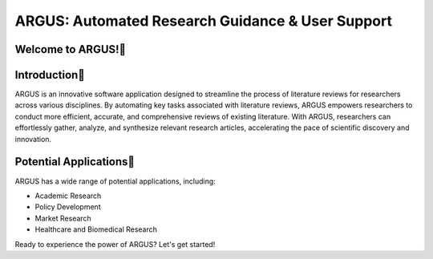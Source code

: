 ARGUS: Automated Research Guidance & User Support
==================================================

.. image:: _images/logo.png
   :align: center

Welcome to ARGUS!
-------------------

Introduction
--------------

ARGUS is an innovative software application designed to streamline the process of literature reviews for researchers across various disciplines. By automating key tasks associated with literature reviews, ARGUS empowers researchers to conduct more efficient, accurate, and comprehensive reviews of existing literature. With ARGUS, researchers can effortlessly gather, analyze, and synthesize relevant research articles, accelerating the pace of scientific discovery and innovation.

Potential Applications
------------------------

ARGUS has a wide range of potential applications, including:

- Academic Research
- Policy Development
- Market Research
- Healthcare and Biomedical Research

Ready to experience the power of ARGUS? Let's get started!
